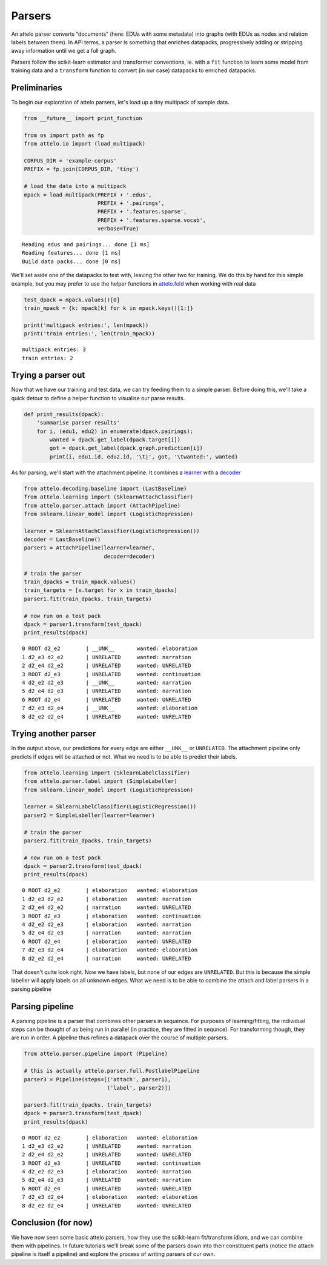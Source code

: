 
Parsers
=======

An attelo parser converts “documents” (here: EDUs with some metadata)
into graphs (with EDUs as nodes and relation labels between them). In
API terms, a parser is something that enriches datapacks, progressively
adding or stripping away information until we get a full graph.

Parsers follow the scikit-learn estimator and transformer conventions,
ie. with a ``fit`` function to learn some model from training data and a
``transform`` function to convert (in our case) datapacks to enriched
datapacks.

Preliminaries
-------------

To begin our exploration of attelo parsers, let's load up a tiny
multipack of sample data.

.. code:: python

    from __future__ import print_function
    
    from os import path as fp
    from attelo.io import (load_multipack)
    
    CORPUS_DIR = 'example-corpus'
    PREFIX = fp.join(CORPUS_DIR, 'tiny')
    
    # load the data into a multipack
    mpack = load_multipack(PREFIX + '.edus',
                           PREFIX + '.pairings',
                           PREFIX + '.features.sparse',
                           PREFIX + '.features.sparse.vocab',
                           verbose=True)


.. parsed-literal::

    Reading edus and pairings... done [1 ms]
    Reading features... done [1 ms]
    Build data packs... done [0 ms]


We'll set aside one of the datapacks to test with, leaving the other two
for training. We do this by hand for this simple example, but you may
prefer to use the helper functions in
`attelo.fold <../api-doc/attelo#module-attelo.fold>`__ when working with
real data

.. code:: python

    test_dpack = mpack.values()[0]
    train_mpack = {k: mpack[k] for k in mpack.keys()[1:]}
    
    print('multipack entries:', len(mpack))
    print('train entries:', len(train_mpack))


.. parsed-literal::

    multipack entries: 3
    train entries: 2


Trying a parser out
-------------------

Now that we have our training and test data, we can try feeding them to
a simple parser. Before doing this, we'll take a quick detour to define
a helper function to visualise our parse results.

.. code:: python

    def print_results(dpack):
        'summarise parser results'
        for i, (edu1, edu2) in enumerate(dpack.pairings):
            wanted = dpack.get_label(dpack.target[i])
            got = dpack.get_label(dpack.graph.prediction[i])
            print(i, edu1.id, edu2.id, '\t|', got, '\twanted:', wanted)

As for parsing, we'll start with the attachment pipeline. It combines a
`learner <../api-doc/attelo.learning>`__ with a
`decoder <../api-doc/attelo.decoding>`__

.. code:: python

    from attelo.decoding.baseline import (LastBaseline)
    from attelo.learning import (SklearnAttachClassifier)
    from attelo.parser.attach import (AttachPipeline)
    from sklearn.linear_model import (LogisticRegression)
    
    learner = SklearnAttachClassifier(LogisticRegression())
    decoder = LastBaseline()
    parser1 = AttachPipeline(learner=learner, 
                             decoder=decoder)
    
    # train the parser
    train_dpacks = train_mpack.values()
    train_targets = [x.target for x in train_dpacks]
    parser1.fit(train_dpacks, train_targets)
            
    # now run on a test pack
    dpack = parser1.transform(test_dpack)
    print_results(dpack)


.. parsed-literal::

    0 ROOT d2_e2 	| __UNK__ 	wanted: elaboration
    1 d2_e3 d2_e2 	| UNRELATED 	wanted: narration
    2 d2_e4 d2_e2 	| UNRELATED 	wanted: UNRELATED
    3 ROOT d2_e3 	| UNRELATED 	wanted: continuation
    4 d2_e2 d2_e3 	| __UNK__ 	wanted: narration
    5 d2_e4 d2_e3 	| UNRELATED 	wanted: narration
    6 ROOT d2_e4 	| UNRELATED 	wanted: UNRELATED
    7 d2_e3 d2_e4 	| __UNK__ 	wanted: elaboration
    8 d2_e2 d2_e4 	| UNRELATED 	wanted: UNRELATED


Trying another parser
---------------------

In the output above, our predictions for every edge are either
``__UNK__`` or ``UNRELATED``. The attachment pipeline only predicts if
edges will be attached or not. What we need is to be able to predict
their labels.

.. code:: python

    from attelo.learning import (SklearnLabelClassifier)
    from attelo.parser.label import (SimpleLabeller)
    from sklearn.linear_model import (LogisticRegression)
    
    learner = SklearnLabelClassifier(LogisticRegression())
    parser2 = SimpleLabeller(learner=learner)
    
    # train the parser
    parser2.fit(train_dpacks, train_targets)
            
    # now run on a test pack
    dpack = parser2.transform(test_dpack)
    print_results(dpack)


.. parsed-literal::

    0 ROOT d2_e2 	| elaboration 	wanted: elaboration
    1 d2_e3 d2_e2 	| elaboration 	wanted: narration
    2 d2_e4 d2_e2 	| narration 	wanted: UNRELATED
    3 ROOT d2_e3 	| elaboration 	wanted: continuation
    4 d2_e2 d2_e3 	| elaboration 	wanted: narration
    5 d2_e4 d2_e3 	| narration 	wanted: narration
    6 ROOT d2_e4 	| elaboration 	wanted: UNRELATED
    7 d2_e3 d2_e4 	| elaboration 	wanted: elaboration
    8 d2_e2 d2_e4 	| narration 	wanted: UNRELATED


That doesn't quite look right. Now we have labels, but none of our edges
are ``UNRELATED``. But this is because the simple labeller will apply
labels on all unknown edges. What we need is to be able to combine the
attach and label parsers in a parsing pipeline

Parsing pipeline
----------------

A parsing pipeline is a parser that combines other parsers in sequence.
For purposes of learning/fitting, the individual steps can be thought of
as being run in parallel (in practice, they are fitted in sequnce). For
transforming though, they are run in order. A pipeline thus refines a
datapack over the course of multiple parsers.

.. code:: python

    from attelo.parser.pipeline import (Pipeline)
    
    # this is actually attelo.parser.full.PostlabelPipeline
    parser3 = Pipeline(steps=[('attach', parser1),
                              ('label', parser2)])
    
    parser3.fit(train_dpacks, train_targets)
    dpack = parser3.transform(test_dpack)
    print_results(dpack)


.. parsed-literal::

    0 ROOT d2_e2 	| elaboration 	wanted: elaboration
    1 d2_e3 d2_e2 	| UNRELATED 	wanted: narration
    2 d2_e4 d2_e2 	| UNRELATED 	wanted: UNRELATED
    3 ROOT d2_e3 	| UNRELATED 	wanted: continuation
    4 d2_e2 d2_e3 	| elaboration 	wanted: narration
    5 d2_e4 d2_e3 	| UNRELATED 	wanted: narration
    6 ROOT d2_e4 	| UNRELATED 	wanted: UNRELATED
    7 d2_e3 d2_e4 	| elaboration 	wanted: elaboration
    8 d2_e2 d2_e4 	| UNRELATED 	wanted: UNRELATED


Conclusion (for now)
--------------------

We have now seen some basic attelo parsers, how they use the
scikit-learn fit/transform idiom, and we can combine them with
pipelines. In future tutorials we'll break some of the parsers down into
their constituent parts (notice the attach pipeline is itself a
pipeline) and explore the process of writing parsers of our own.

